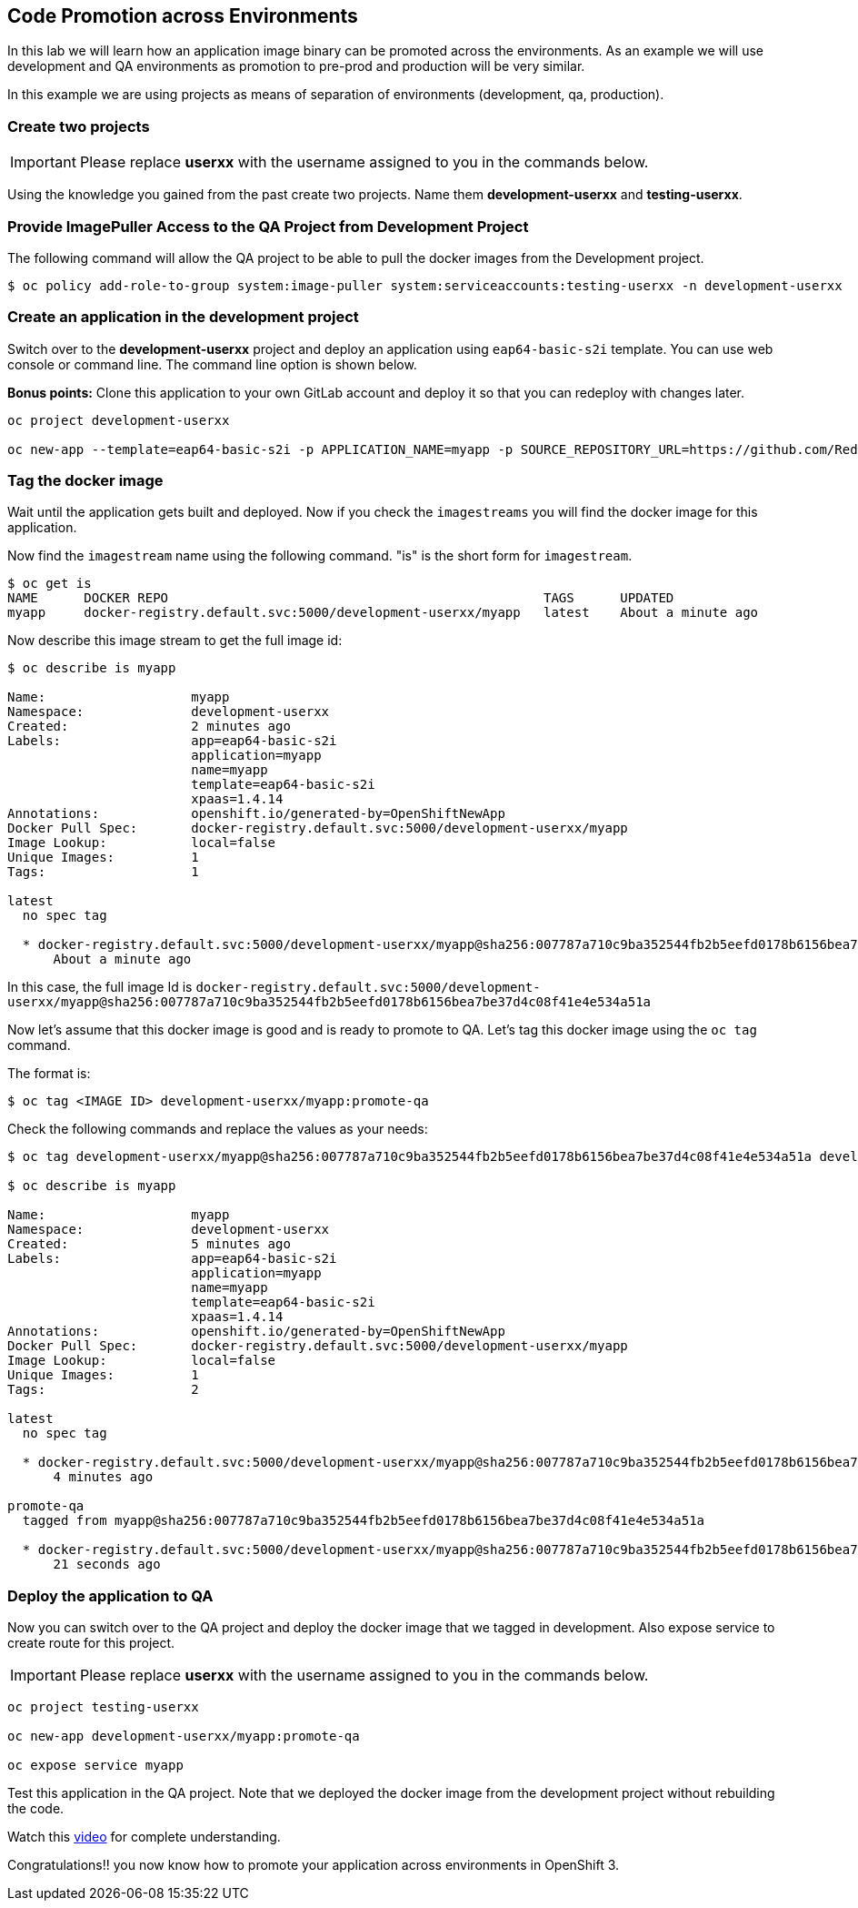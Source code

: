 [[code-promotion-across-environments]]
## Code Promotion across Environments


In this lab we will learn how an application image binary can be
promoted across the environments. As an example we will use development
and QA environments as promotion to pre-prod and production will be very
similar.

In this example we are using projects as means of separation of
environments (development, qa, production).

### Create two projects

IMPORTANT: Please replace *userxx* with the username assigned to you in
the commands below.

Using the knowledge you gained from the past create two projects. Name
them *development-userxx* and *testing-userxx*.

### Provide ImagePuller Access to the QA Project from Development Project

The following command will allow the QA project to be able to pull the
docker images from the Development project.

----
$ oc policy add-role-to-group system:image-puller system:serviceaccounts:testing-userxx -n development-userxx
----

### Create an application in the development project

Switch over to the *development-userxx* project and deploy an
application using `eap64-basic-s2i` template. You can use web console or
command line. The command line option is shown below.

*Bonus points:* Clone this application to your own GitLab account and
deploy it so that you can redeploy with changes later.

----
oc project development-userxx

oc new-app --template=eap64-basic-s2i -p APPLICATION_NAME=myapp -p SOURCE_REPOSITORY_URL=https://github.com/RedHatWorkshops/kitchensink.git -p SOURCE_REPOSITORY_REF="" -p CONTEXT_DIR="" -l name=myapp
----

### Tag the docker image

Wait until the application gets built and deployed. Now if you check the
`imagestreams` you will find the docker image for this application.

Now find the `imagestream` name using the following command. "is" is the
short form for `imagestream`.

----
$ oc get is
NAME      DOCKER REPO                                                 TAGS      UPDATED
myapp     docker-registry.default.svc:5000/development-userxx/myapp   latest    About a minute ago
----

Now describe this image stream to get the full image id:

----
$ oc describe is myapp

Name:			myapp
Namespace:		development-userxx
Created:		2 minutes ago
Labels:			app=eap64-basic-s2i
			application=myapp
			name=myapp
			template=eap64-basic-s2i
			xpaas=1.4.14
Annotations:		openshift.io/generated-by=OpenShiftNewApp
Docker Pull Spec:	docker-registry.default.svc:5000/development-userxx/myapp
Image Lookup:		local=false
Unique Images:		1
Tags:			1

latest
  no spec tag

  * docker-registry.default.svc:5000/development-userxx/myapp@sha256:007787a710c9ba352544fb2b5eefd0178b6156bea7be37d4c08f41e4e534a51a
      About a minute ago
----

In this case, the full image Id is
`docker-registry.default.svc:5000/development-userxx/myapp@sha256:007787a710c9ba352544fb2b5eefd0178b6156bea7be37d4c08f41e4e534a51a`

Now let's assume that this docker image is good and is ready to promote
to QA. Let's tag this docker image using the `oc tag` command.

The format is:

----
$ oc tag <IMAGE ID> development-userxx/myapp:promote-qa
----

Check the following commands and replace the values as your needs:

----
$ oc tag development-userxx/myapp@sha256:007787a710c9ba352544fb2b5eefd0178b6156bea7be37d4c08f41e4e534a51a development-userxx/myapp:promote-qa

$ oc describe is myapp

Name:			myapp
Namespace:		development-userxx
Created:		5 minutes ago
Labels:			app=eap64-basic-s2i
			application=myapp
			name=myapp
			template=eap64-basic-s2i
			xpaas=1.4.14
Annotations:		openshift.io/generated-by=OpenShiftNewApp
Docker Pull Spec:	docker-registry.default.svc:5000/development-userxx/myapp
Image Lookup:		local=false
Unique Images:		1
Tags:			2

latest
  no spec tag

  * docker-registry.default.svc:5000/development-userxx/myapp@sha256:007787a710c9ba352544fb2b5eefd0178b6156bea7be37d4c08f41e4e534a51a
      4 minutes ago

promote-qa
  tagged from myapp@sha256:007787a710c9ba352544fb2b5eefd0178b6156bea7be37d4c08f41e4e534a51a

  * docker-registry.default.svc:5000/development-userxx/myapp@sha256:007787a710c9ba352544fb2b5eefd0178b6156bea7be37d4c08f41e4e534a51a
      21 seconds ago
----

### Deploy the application to QA

Now you can switch over to the QA project and deploy the docker image
that we tagged in development. Also expose service to create route for
this project.

IMPORTANT: Please replace *userxx* with the username assigned to you in
the commands below.

----
oc project testing-userxx

oc new-app development-userxx/myapp:promote-qa

oc expose service myapp
----

Test this application in the QA project. Note that we deployed the
docker image from the development project without rebuilding the code.

Watch this
https://blog.openshift.com/promoting-applications-across-environments[video]
for complete understanding.

Congratulations!! you now know how to promote your application across
environments in OpenShift 3.
